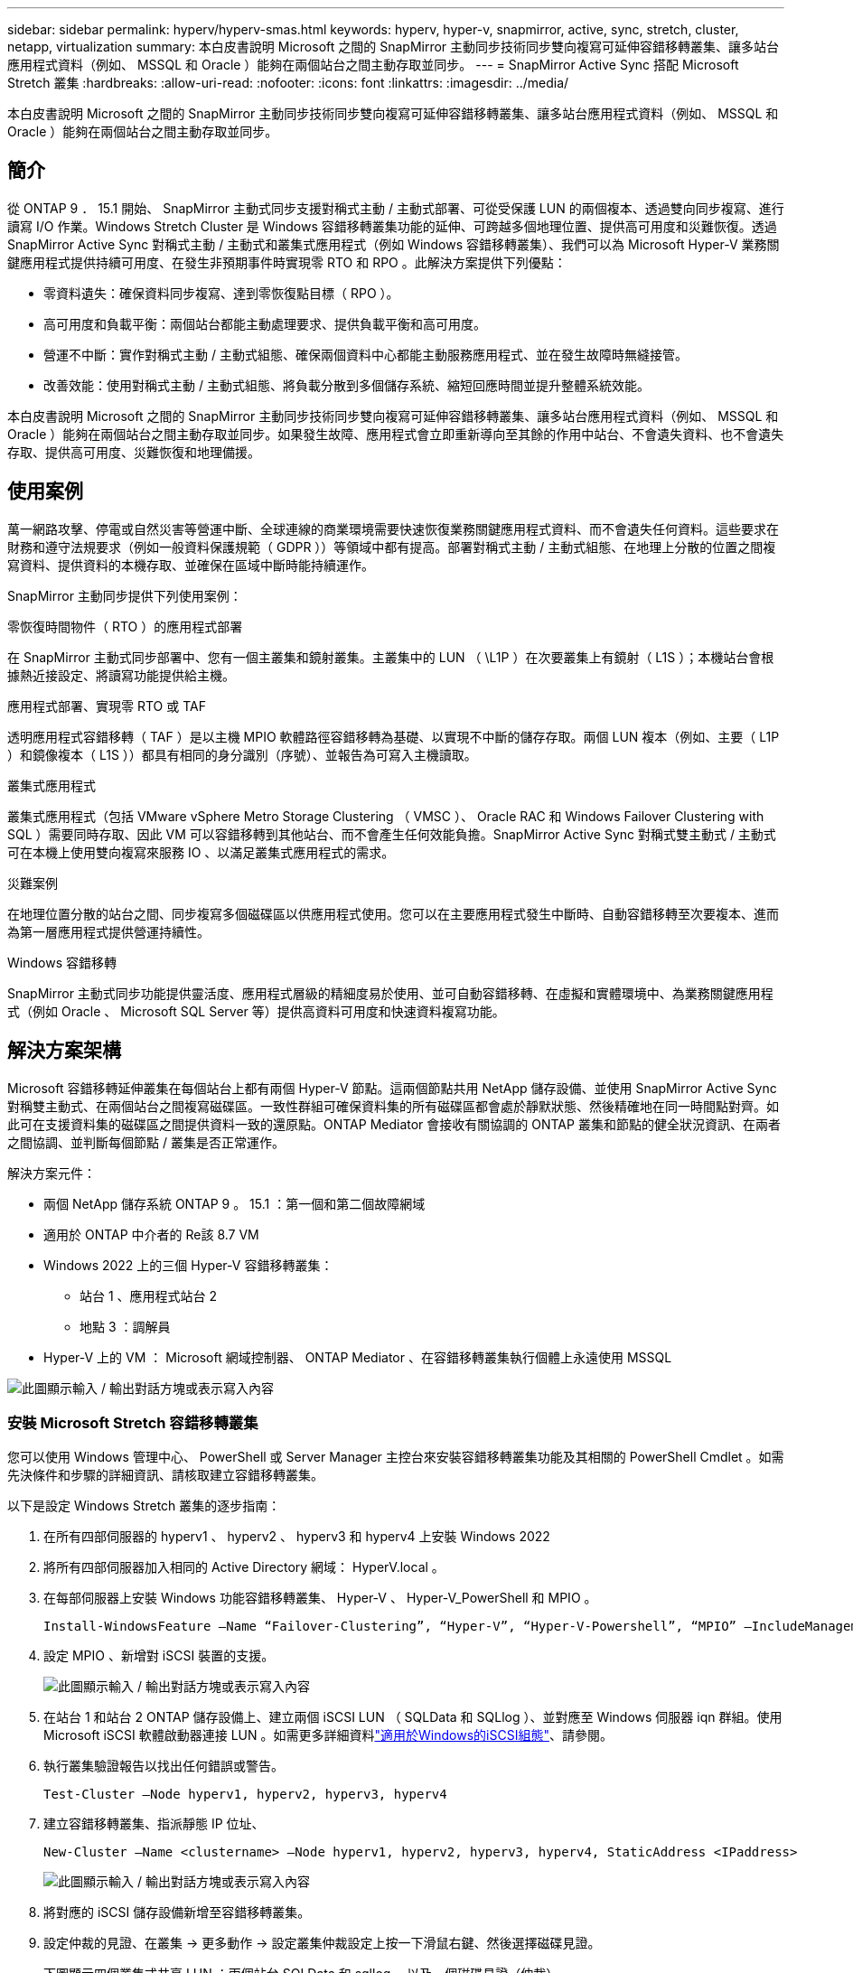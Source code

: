 ---
sidebar: sidebar 
permalink: hyperv/hyperv-smas.html 
keywords: hyperv, hyper-v, snapmirror, active, sync, stretch, cluster, netapp, virtualization 
summary: 本白皮書說明 Microsoft 之間的 SnapMirror 主動同步技術同步雙向複寫可延伸容錯移轉叢集、讓多站台應用程式資料（例如、 MSSQL 和 Oracle ）能夠在兩個站台之間主動存取並同步。 
---
= SnapMirror Active Sync 搭配 Microsoft Stretch 叢集
:hardbreaks:
:allow-uri-read: 
:nofooter: 
:icons: font
:linkattrs: 
:imagesdir: ../media/


[role="lead"]
本白皮書說明 Microsoft 之間的 SnapMirror 主動同步技術同步雙向複寫可延伸容錯移轉叢集、讓多站台應用程式資料（例如、 MSSQL 和 Oracle ）能夠在兩個站台之間主動存取並同步。



== 簡介

從 ONTAP 9 ． 15.1 開始、 SnapMirror 主動式同步支援對稱式主動 / 主動式部署、可從受保護 LUN 的兩個複本、透過雙向同步複寫、進行讀寫 I/O 作業。Windows Stretch Cluster 是 Windows 容錯移轉叢集功能的延伸、可跨越多個地理位置、提供高可用度和災難恢復。透過 SnapMirror Active Sync 對稱式主動 / 主動式和叢集式應用程式（例如 Windows 容錯移轉叢集）、我們可以為 Microsoft Hyper-V 業務關鍵應用程式提供持續可用度、在發生非預期事件時實現零 RTO 和 RPO 。此解決方案提供下列優點：

* 零資料遺失：確保資料同步複寫、達到零恢復點目標（ RPO ）。
* 高可用度和負載平衡：兩個站台都能主動處理要求、提供負載平衡和高可用度。
* 營運不中斷：實作對稱式主動 / 主動式組態、確保兩個資料中心都能主動服務應用程式、並在發生故障時無縫接管。
* 改善效能：使用對稱式主動 / 主動式組態、將負載分散到多個儲存系統、縮短回應時間並提升整體系統效能。


本白皮書說明 Microsoft 之間的 SnapMirror 主動同步技術同步雙向複寫可延伸容錯移轉叢集、讓多站台應用程式資料（例如、 MSSQL 和 Oracle ）能夠在兩個站台之間主動存取並同步。如果發生故障、應用程式會立即重新導向至其餘的作用中站台、不會遺失資料、也不會遺失存取、提供高可用度、災難恢復和地理備援。



== 使用案例

萬一網路攻擊、停電或自然災害等營運中斷、全球連線的商業環境需要快速恢復業務關鍵應用程式資料、而不會遺失任何資料。這些要求在財務和遵守法規要求（例如一般資料保護規範（ GDPR ））等領域中都有提高。部署對稱式主動 / 主動式組態、在地理上分散的位置之間複寫資料、提供資料的本機存取、並確保在區域中斷時能持續運作。

SnapMirror 主動同步提供下列使用案例：

.零恢復時間物件（ RTO ）的應用程式部署
在 SnapMirror 主動式同步部署中、您有一個主叢集和鏡射叢集。主叢集中的 LUN （ \L1P ）在次要叢集上有鏡射（ L1S ）；本機站台會根據熱近接設定、將讀寫功能提供給主機。

.應用程式部署、實現零 RTO 或 TAF
透明應用程式容錯移轉（ TAF ）是以主機 MPIO 軟體路徑容錯移轉為基礎、以實現不中斷的儲存存取。兩個 LUN 複本（例如、主要（ L1P ）和鏡像複本（ L1S ））都具有相同的身分識別（序號）、並報告為可寫入主機讀取。

.叢集式應用程式
叢集式應用程式（包括 VMware vSphere Metro Storage Clustering （ VMSC ）、 Oracle RAC 和 Windows Failover Clustering with SQL ）需要同時存取、因此 VM 可以容錯移轉到其他站台、而不會產生任何效能負擔。SnapMirror Active Sync 對稱式雙主動式 / 主動式可在本機上使用雙向複寫來服務 IO 、以滿足叢集式應用程式的需求。

.災難案例
在地理位置分散的站台之間、同步複寫多個磁碟區以供應用程式使用。您可以在主要應用程式發生中斷時、自動容錯移轉至次要複本、進而為第一層應用程式提供營運持續性。

.Windows 容錯移轉
SnapMirror 主動式同步功能提供靈活度、應用程式層級的精細度易於使用、並可自動容錯移轉、在虛擬和實體環境中、為業務關鍵應用程式（例如 Oracle 、 Microsoft SQL Server 等）提供高資料可用度和快速資料複寫功能。



== 解決方案架構

Microsoft 容錯移轉延伸叢集在每個站台上都有兩個 Hyper-V 節點。這兩個節點共用 NetApp 儲存設備、並使用 SnapMirror Active Sync 對稱雙主動式、在兩個站台之間複寫磁碟區。一致性群組可確保資料集的所有磁碟區都會處於靜默狀態、然後精確地在同一時間點對齊。如此可在支援資料集的磁碟區之間提供資料一致的還原點。ONTAP Mediator 會接收有關協調的 ONTAP 叢集和節點的健全狀況資訊、在兩者之間協調、並判斷每個節點 / 叢集是否正常運作。

解決方案元件：

* 兩個 NetApp 儲存系統 ONTAP 9 。 15.1 ：第一個和第二個故障網域
* 適用於 ONTAP 中介者的 Re該 8.7 VM
* Windows 2022 上的三個 Hyper-V 容錯移轉叢集：
+
** 站台 1 、應用程式站台 2
** 地點 3 ：調解員


* Hyper-V 上的 VM ： Microsoft 網域控制器、 ONTAP Mediator 、在容錯移轉叢集執行個體上永遠使用 MSSQL


image:hyperv-smas-image1.png["此圖顯示輸入 / 輸出對話方塊或表示寫入內容"]



=== 安裝 Microsoft Stretch 容錯移轉叢集

您可以使用 Windows 管理中心、 PowerShell 或 Server Manager 主控台來安裝容錯移轉叢集功能及其相關的 PowerShell Cmdlet 。如需先決條件和步驟的詳細資訊、請核取建立容錯移轉叢集。

以下是設定 Windows Stretch 叢集的逐步指南：

. 在所有四部伺服器的 hyperv1 、 hyperv2 、 hyperv3 和 hyperv4 上安裝 Windows 2022
. 將所有四部伺服器加入相同的 Active Directory 網域： HyperV.local 。
. 在每部伺服器上安裝 Windows 功能容錯移轉叢集、 Hyper-V 、 Hyper-V_PowerShell 和 MPIO 。
+
[source, shell]
----
Install-WindowsFeature –Name “Failover-Clustering”, “Hyper-V”, “Hyper-V-Powershell”, “MPIO” –IncludeManagementTools
----
. 設定 MPIO 、新增對 iSCSI 裝置的支援。
+
image:hyperv-smas-image2.png["此圖顯示輸入 / 輸出對話方塊或表示寫入內容"]

. 在站台 1 和站台 2 ONTAP 儲存設備上、建立兩個 iSCSI LUN （ SQLData 和 SQLlog ）、並對應至 Windows 伺服器 iqn 群組。使用 Microsoft iSCSI 軟體啟動器連接 LUN 。如需更多詳細資料link:https://docs.netapp.com/us-en/ontap-sm-classic/iscsi-config-windows/index.html["適用於Windows的iSCSI組態"]、請參閱。
. 執行叢集驗證報告以找出任何錯誤或警告。
+
[source, shell]
----
Test-Cluster –Node hyperv1, hyperv2, hyperv3, hyperv4
----
. 建立容錯移轉叢集、指派靜態 IP 位址、
+
[source, shell]
----
New-Cluster –Name <clustername> –Node hyperv1, hyperv2, hyperv3, hyperv4, StaticAddress <IPaddress>
----
+
image:hyperv-smas-image3.png["此圖顯示輸入 / 輸出對話方塊或表示寫入內容"]

. 將對應的 iSCSI 儲存設備新增至容錯移轉叢集。
. 設定仲裁的見證、在叢集 -> 更多動作 -> 設定叢集仲裁設定上按一下滑鼠右鍵、然後選擇磁碟見證。
+
下圖顯示四個叢集式共享 LUN ：兩個站台 SQLData 和 sqllog 、以及一個磁碟見證（仲裁）。

+
image:hyperv-smas-image4.png["此圖顯示輸入 / 輸出對話方塊或表示寫入內容"]



.Always On Failover Cluster Instance
Always On Failover Cluster Instance （ FCI ）是 SQL Server 執行個體、安裝於 WSFC 中的 SAN 共享磁碟儲存設備、跨節點。在容錯移轉期間、 WSFC 服務會將執行個體資源的擁有權傳輸至指定的容錯移轉節點。接著會在容錯移轉節點上重新啟動 SQL Server 執行個體、並如常還原資料庫。如需設定的詳細資訊、請參閱 Windows 容錯移轉叢集與 SQL 。在每個站台上建立兩個 Hyper-V SQL FCI VM 、並設定優先順序。使用 hyperv1 和 hyperv2 做為站台 1 VM 的慣用擁有者、使用 hyperv3 和 hyperv4 做為站台 2 VM 的慣用擁有者。

image:hyperv-smas-image5.png["此圖顯示輸入 / 輸出對話方塊或表示寫入內容"]



=== 建立叢集間對等關係

您必須先在來源叢集和目的地叢集之間建立對等關係、才能使用 SnapMirror 複寫 Snapshot 複本。

. 在兩個叢集上新增叢集間網路介面
+
image:hyperv-smas-image6.png["此圖顯示輸入 / 輸出對話方塊或表示寫入內容"]

. 您可以使用叢集對等項create命令、在本機與遠端叢集之間建立對等關係。建立對等關係之後、您可以在遠端叢集上執行叢集對等建立、將其驗證至本機叢集。
+
image:hyperv-smas-image7.png["此圖顯示輸入 / 輸出對話方塊或表示寫入內容"]





=== 使用 ONTAP 設定 Mediator

ONTAP Mediator 會接收有關協調的 ONTAP 叢集和節點的健全狀況資訊、在兩者之間協調、並判斷每個節點 / 叢集是否正常運作。SM-AS 可讓資料一寫入來源磁碟區、就能立即複寫到目標。中介者必須部署在第三個故障網域。先決條件

* 硬體規格： 8GB RAM 、 2x2GHz CPU 、 1Gb 網路（ <125ms RTT ）
* 已安裝 Red Hat 8.7 作業系統、請檢查link:https://docs.netapp.com/us-en/ontap/mediator/index.html["ONTAP Mediator 版本和支援的 Linux 版本"]。
* 設定 Mediator Linux 主機：網路設定和防火牆連接埠 31784 和 3260
* 安裝 yum 公用程式套件
* link:https://docs.netapp.com/us-en/ontap/mediator/index.html#register-a-security-key-when-uefi-secure-boot-is-enabled["啟用 UEFI 安全開機時、請登錄安全金鑰"]


.步驟
. 從下載 Mediator 安裝套件link:https://mysupport.netapp.com/site/products/all/details/ontap-mediator/downloads-tab["《資訊媒體》下載頁面ONTAP"]。
. 驗證 ONTAP Mediator 程式碼簽章。
. 執行安裝程式並視需要回應提示：
+
[source, shell]
----
./ontap-mediator-1.8.0/ontap-mediator-1.8.0 -y
----
. 啟用「安全開機」時、您必須在安裝後採取其他步驟來登錄安全金鑰：
+
.. 依照 README 檔案中的指示簽署 SCST 核心模組：
+
[source, shell]
----
/opt/netapp/lib/ontap_mediator/ontap_mediator/SCST_mod_keys/README.module-signing
----
.. 找到所需的金鑰：
+
[source, shell]
----
/opt/netapp/lib/ontap_mediator/ontap_mediator/SCST_mod_keys
----


. 驗證安裝
+
.. 確認程序：
+
[source, shell]
----
systemctl status ontap_mediator mediator-scst
----
+
image:hyperv-smas-image8.png["此圖顯示輸入 / 輸出對話方塊或表示寫入內容"]

.. 確認 ONTAP Mediator 服務使用的連接埠：
+
image:hyperv-smas-image9.png["此圖顯示輸入 / 輸出對話方塊或表示寫入內容"]



. 使用自我簽署憑證初始化 ONTAP Mediator 以進行 SnapMirror 主動同步
+
.. 從 ONTAP Mediator Linux VM/ 主機軟體安裝位置 CD NetApp ONTAP 中介器 ONTAP 中介器 /server_config 中尋找 ONTAP Mediator CA 憑證。
.. 將 ONTAP Mediator CA 憑證新增至 ONTAP 叢集。
+
[source, shell]
----
security certificate install -type server-ca -vserver <vserver_name>
----


. 新增中介器、前往 System Manager 、 Protect > Overview > 中介器、輸入中介者的 IP 位址、使用者名稱（ API 使用者預設為中介管理員）、密碼和連接埠 31784 。
+
下圖顯示叢集間網路介面、叢集對等端點、中介端點和 SVM 對等端點均已設定完成。

+
image:hyperv-smas-image10.png["此圖顯示輸入 / 輸出對話方塊或表示寫入內容"]





=== 設定對稱式主動 / 主動式保護

一致性群組有助於應用程式工作負載管理、提供易於設定的本機與遠端保護原則、並可在某個時間點同時提供磁碟區集合的損毀一致或應用程式一致的 Snapshot 複本。如需詳細資訊link:https://docs.netapp.com/us-en/ontap/consistency-groups/index.html["一致性群組總覽"]、請參閱。我們使用統一的組態來進行此設定。

.統一組態的步驟
. 建立一致性群組時、請指定主機啟動器以建立 igroup 。
. 選取核取方塊以啟用 SnapMirror 、然後選擇 AutomatedFailoverDuplex 原則。
. 在出現的對話方塊中、選取「 Replicate initiator Groups 」（複寫啟動器群組）核取方塊以複寫 igroup 。在「編輯近端設定」中、為主機設定近端 SVM 。
+
image:hyperv-smas-image11.png["此圖顯示輸入 / 輸出對話方塊或表示寫入內容"]

. 選取儲存
+
保護關係是在來源與目的地之間建立的。

+
image:hyperv-smas-image12.png["此圖顯示輸入 / 輸出對話方塊或表示寫入內容"]





=== 執行叢集容錯移轉驗證測試

我們建議您執行規劃的容錯移轉測試、以進行叢集驗證檢查、 SQL 資料庫或兩個站台上的任何叢集軟體、主要或鏡射站台應可在測試期間繼續存取。

Hyper-V 容錯移轉叢集需求包括：

* SnapMirror 主動同步關係必須同步。
* 當不中斷營運進行中時、您無法啟動計畫性的容錯移轉。不中斷營運包括 Volume 搬移、集合重新定位和儲存容錯移轉。
* ONTAP Mediator 必須設定、連線、並且達到仲裁。
* 每個站台上至少有兩個具有 CPU 處理器的 Hyper-V 叢集節點屬於同一個 CPU 系列、以最佳化 VM 移轉程序。CPU 應該是支援硬體輔助虛擬化和硬體型資料執行防止（ DEP ）的 CPU 。
* Hyper-V 叢集節點應為相同的 Active Directory 網域成員、以確保恢復能力。
* Hyper-V 叢集節點和 NetApp 儲存節點應由備援網路連接、以避免單點故障。
* 共享儲存設備、可由所有叢集節點透過 iSCSI 、 Fibre Channel 或 SMB 3.0 傳輸協定存取。




==== 測試案例

有許多方法可以觸發主機、儲存設備或網路上的容錯移轉。

image:hyperv-smas-image13.png["此圖顯示輸入 / 輸出對話方塊或表示寫入內容"]

.Hyper-V 故障節點或站台
* 節點故障容錯移轉叢集節點可以接管故障節點的工作負載、這是稱為容錯移轉的程序。行動：關閉 Hyper-V 節點預期結果：叢集中的其他節點將接管工作負載。VM 將移轉至其他節點。
* 單一站台故障我們也可以容錯整個站台、並觸發主站台容錯移轉至鏡射站台：動作：關閉單一站台上的兩個 Hyper-V 節點。預期結果：主站台上的 VM 將移轉至鏡射站台 Hyper-V 叢集、因為 SnapMirror 主動式同步對稱式雙主動 / 主動式以雙向複寫在本機上服務 IO 、無工作負載影響、無 RPO 和零 RTO 。


.單一站台的儲存設備故障
* 離線磁碟區動作： cluster1 ：：： > 磁碟區離線 vol1 預期結果： ONTAP 將離線偵測主要站台磁碟區、叢集將與中介器通訊、並偵測儲存設備的狀態。主站台 Hyper-V 與鏡射站台儲存磁碟區通訊、實現零 RPO 和零 RTO 。
* 在主要站台上停止 SVM 動作：停止 iSCSI SVM 預期結果： Hyper-V 主叢集已連線至鏡射站台、且 SnapMirror Active Sync 對稱式雙主動 / 主動式、不會影響工作負載、無 RPO 和零 RTO 。


.成功標準
在測試期間、請遵循下列事項：

* 觀察叢集的行為、並確保服務傳輸至其餘節點。
* 檢查是否有任何錯誤或服務中斷。
* 確保叢集能夠處理儲存設備故障並繼續作業。
* 確認資料庫資料仍可存取、且服務仍可繼續運作。
* 確認資料庫資料完整性已維持不變。
* 驗證特定應用程式是否能容錯移轉至另一個節點、而不會對使用者造成影響。
* 驗證叢集是否能在容錯移轉期間和之後平衡負載並維持效能。




== 摘要

SnapMirror 主動式同步可協助多站台應用程式資料、例如、可在兩個站台之間主動存取並同步處理 MSSQL 和 Oracle 。如果發生故障、應用程式會立即重新導向至其餘的作用中站台、不會遺失資料、也不會遺失存取權。
